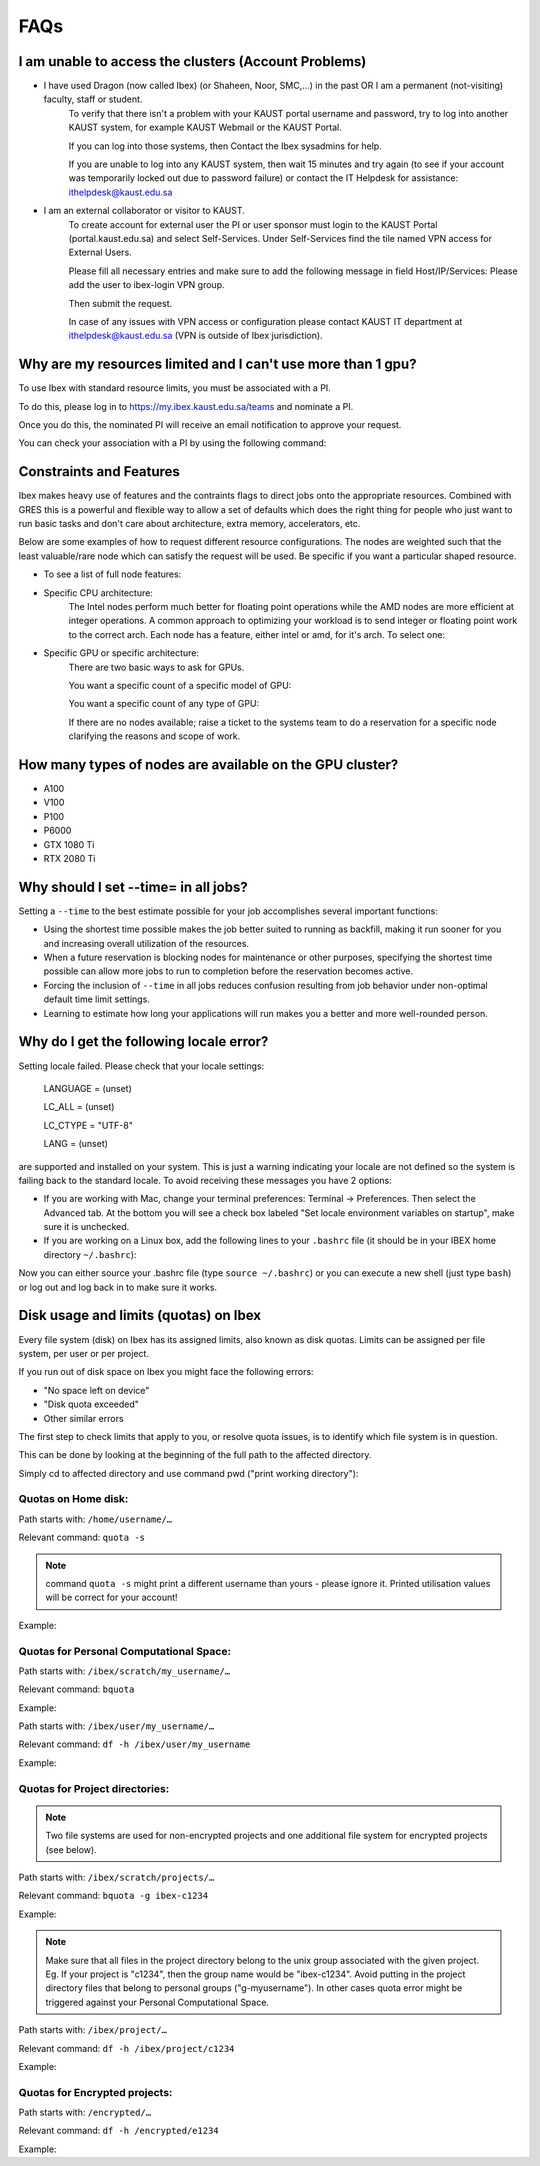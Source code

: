 .. sectionauthor:: Mohsin Ahmed Shaikh <mohsin.shaikh@kaust.edu.sa>
.. meta::
    :description: Frequently asked questions for Ibex
    :keywords: Ibex, FAQs

.. _ibex_faqs:

============
FAQs
============

I am unable to access the clusters (Account Problems)
=====================================================

* I have used Dragon (now called Ibex) (or Shaheen, Noor, SMC,...) in the past OR I am a permanent (not-visiting) faculty, staff or student.
    To verify that there isn't a problem with your KAUST portal username and password, try to log into another KAUST system, for example KAUST Webmail or the KAUST Portal.
    
    If you can log into those systems, then Contact the Ibex sysadmins for help.

    If you are unable to log into any KAUST system, then wait 15 minutes and try again (to see if your account was temporarily locked out due to password failure) or contact the IT Helpdesk for assistance: ithelpdesk@kaust.edu.sa

* I am an external collaborator or visitor to KAUST.
    To create account for external user the PI or user sponsor must login to the KAUST Portal (portal.kaust.edu.sa) and select Self-Services. Under Self-Services find the tile named VPN access for External Users.

    Please fill all necessary entries and make sure to add the following message in field Host/IP/Services: Please add the user to ibex-login VPN group.

    Then submit the request.

    In case of any issues with VPN access or configuration please contact KAUST IT department at ithelpdesk@kaust.edu.sa (VPN is outside of Ibex jurisdiction).

Why are my resources limited and I can't use more than 1 gpu?
=============================================================

To use Ibex with standard resource limits, you must be associated with a PI.

To do this, please log in to https://my.ibex.kaust.edu.sa/teams and nominate a PI.

Once you do this, the nominated PI will receive an email notification to approve your request.

You can check your association with a PI by using the following command:

.. code-block:: bash
    :caption: Command to check PI
    
    whoismypi


Constraints and Features
=========================

Ibex makes heavy use of features and the contraints flags to direct jobs onto the appropriate resources. Combined with GRES this is a powerful and flexible way to allow a set of defaults which does the right thing for people who just want to run basic tasks and don't care about architecture, extra memory, accelerators, etc.

Below are some examples of how to request different resource configurations. The nodes are weighted such that the least valuable/rare node which can satisfy the request will be used. Be specific if you want a particular shaped resource.

* To see a list of full node features:

.. code-block:: bash
    :caption: Command to list all node features

    [hanksj@dbn-503-5-r:~]$ sinfo --partition=batch --format="%n %f"


* Specific CPU architecture:
    The Intel nodes perform much better for floating point operations while the AMD nodes are more efficient at integer operations. A common approach to optimizing your workload is to send integer or floating point work to the correct arch. Each node has a feature, either intel or amd, for it's arch. To select one:

    .. code-block:: bash
        :caption: Commands to select amd/intel node

        # Intel
        [hanksj@dm511-17:~]$ srun --pty --time=1:00 --constraint=intel bash -l
        [hanksj@dbn711-08-l:~]$ grep vendor /proc/cpuinfo | head -1
        vendor_id    : GenuineIntel
        [hanksj@dbn711-08-l:~]$ 

        # AMD
        [hanksj@dm511-17:~]$ srun --pty --time=1:00 --constraint=amd bash -l
        [hanksj@db809-12-5:~]$ grep vendor /proc/cpuinfo | head -1
        vendor_id    : AuthenticAMD
        [hanksj@db809-12-5:~]$ 

* Specific GPU or specific architecture:
    There are two basic ways to ask for GPUs.

    You want a specific count of a specific model of GPU:

    .. code-block:: bash
        :caption: Commands to select gpu type for node

        # Request 2 P100 GPUs.
        [hanksj@dm511-17:~]$ srun --pty --time=1:00 --gres=gpu:p100:2 bash -l
        [hanksj@dgpu703-01:~]$ nvidia-smi

    You want a specific count of any type of GPU:

    .. code-block:: bash
        :caption: Commands to select any gpu node

        # Request 1 GPU of any kind
        [hanksj@dm511-17:~]$ srun --pty --time=1:00 --gres=gpu:1 bash -l
        [hanksj@dgpu502-01-r:~]$ nvidia-smi

    If there are no nodes available; raise a ticket to the systems team to do a reservation for a specific node clarifying the reasons and scope of work.

How many types of nodes are available on the GPU cluster?
==========================================================
* A100

* V100

* P100

* P6000

* GTX 1080 Ti

* RTX 2080 Ti

Why should I set --time= in all jobs?
======================================

Setting a ``--time`` to the best estimate possible for your job accomplishes several important functions:

* Using the shortest time possible makes the job better suited to running as backfill, making it run sooner for you and increasing overall utilization of the resources.
* When a future reservation is blocking nodes for maintenance or other purposes, specifying the shortest time possible can allow more jobs to run to completion before the reservation becomes active.
* Forcing the inclusion of ``--time`` in all jobs reduces confusion resulting from job behavior under non-optimal default time limit settings.
* Learning to estimate how long your applications will run makes you a better and more well-rounded person.

Why do I get the following locale error?
=========================================

Setting locale failed.
Please check that your locale settings:

    LANGUAGE = (unset)

    LC_ALL = (unset)

    LC_CTYPE = "UTF-8"

    LANG = (unset)

are supported and installed on your system.
This is just a warning indicating your locale are not defined so the system is failing back to the standard locale. To avoid receiving these messages you have 2 options:

* If you are working with Mac, change your terminal preferences: Terminal -> Preferences. Then select the Advanced tab. At the bottom you will see a check box labeled "Set locale environment variables on startup", make sure it is unchecked.

* If you are working on a Linux box, add the following lines to your ``.bashrc`` file (it should be in your IBEX home directory ``~/.bashrc``):

.. code-block:: bash
    :caption: Commands to set locale

    export LANGUAGE=en_US.UTF-8
    export LC_ALL=en_US.UTF-8
    export LC_CTYPE=en_US.UTF-8
    export LANG=en_US.UTF-8

Now you can either source your .bashrc file (type ``source ~/.bashrc``) or you can execute a new shell (just type ``bash``) or log out and log back in to make sure it works.

Disk usage and limits (quotas) on Ibex
=======================================

Every file system (disk) on Ibex has its assigned limits, also known as disk quotas. Limits can be assigned per file system, per user or per project.

If you run out of disk space on Ibex you might face the following errors:

* "No space left on device"
* "Disk quota exceeded"
* Other similar errors

The first step to check limits that apply to you, or resolve quota issues, is to identify which file system is in question. 

This can be done by looking at the beginning of the full path to the affected directory.

Simply cd to affected directory and use command pwd ("print working directory"):

.. code-block:: bash
    :caption: Commands to check working directory

    $ pwd
    /ibex/user/my_username/some/dir/subdir/1/2/3/…

Quotas on Home disk:
---------------------

Path starts with: ``/home/username/…``

Relevant command: ``quota -s``

.. note::
    command ``quota -s`` might print a different username than yours - please ignore it. Printed utilisation values will be correct for your account!

Example:

.. code-block:: bash
    :caption: Command to check home quota

    $ quota -s
    Disk quotas for user username (uid 123456):
    Filesystem   space   quota   limit   grace   files   quota   limit   grace
        fs-nfs-60.admin.vis.kaust.edu.sa:/home/home
                2633M    180G    200G           85071   4295m   4295m

Quotas for Personal Computational Space:
-----------------------------------------

Path starts with: ``/ibex/scratch/my_username/…``

Relevant command: ``bquota``

Example:

.. code-block:: bash
    :caption: Command to check scratch quota

    $ bquota
    Quota information for IBEX filesystems:
    Scratch (/ibex/scratch):  Used: 0.00 GB  Limit: 25.00 GB


Path starts with: ``/ibex/user/my_username/…``

Relevant command: ``df -h /ibex/user/my_username``

Example:

.. code-block:: bash
    :caption: Command to check user quota

    $ df -h /ibex/user/my_username
    Filesystem      Size  Used Avail Use% Mounted on
    user            1.5T  8.0K  1.5T   1% /ibex/user

Quotas for Project directories:
--------------------------------

.. note::
    Two file systems are used for non-encrypted projects and one additional file system for encrypted projects (see below).

Path starts with: ``/ibex/scratch/projects/…``

Relevant command: ``bquota -g ibex-c1234``

Example:

.. code-block:: bash
    :caption: Command to check project quota

    $ bquota -g ibex-c2123
    Quota information for IBEX filesystems:
    Fast Scratch        (/ibex/fscratch):   Used:       0.00 GB   Limit:       0.00 GB
    Projects    (/ibex/scratch/projects):   Used:   10740.97 GB   Limit:   20480.00 GB

.. note::
    Make sure that all files in the project directory belong to the unix group associated with the given project. Eg. If your project is "c1234", then the group name would be "ibex-c1234". Avoid putting in the project directory files that belong to personal groups ("g-myusername"). In other cases quota error might be triggered against your Personal Computational Space.

Path starts with: ``/ibex/project/…``

Relevant command: ``df -h /ibex/project/c1234``

Example:

.. code-block:: bash
    :caption: Command to check project quota

    $ df -h /ibex/project/c2247
    Filesystem      Size  Used Avail Use% Mounted on
    project          13T   12T  1.2T  92% /ibex/project

Quotas for Encrypted projects:
-------------------------------

Path starts with: ``/encrypted/…``

Relevant command: ``df -h /encrypted/e1234``

Example:

.. code-block:: bash
    :caption: Commands to check encrypted project quota

    $ df -h /encrypted/e3001
    Filesystem      Size  Used Avail Use% Mounted on
    ddn606-fs1      200T  127T   74T  64% /encrypted/e3001
